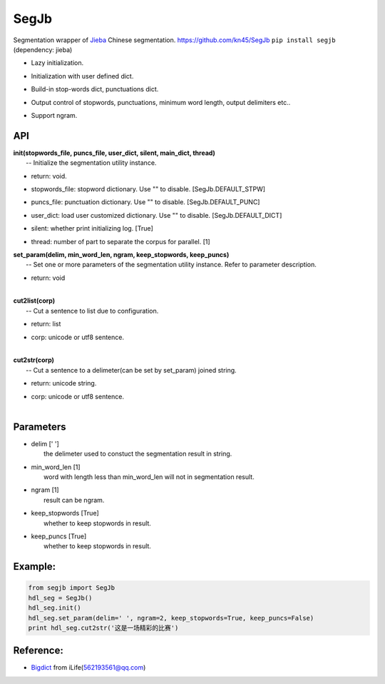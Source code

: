 SegJb
=====

Segmentation wrapper of `Jieba <https://github.com/fxsjy/jieba>`__
Chinese segmentation. https://github.com/kn45/SegJb
``pip install segjb`` (dependency: jieba)

-  | Lazy initialization.

-  | Initialization with user defined dict.

-  | Build-in stop-words dict, punctuations dict.

-  | Output control of stopwords, punctuations, minimum word length,
     output delimiters etc..

-  | Support ngram.

API
---

| **init(stopwords\_file, puncs\_file, user\_dict, silent, main\_dict,
  thread)**
|  -- Initialize the segmentation utility instance.

-  | return: void.

-  | stopwords\_file: stopword dictionary. Use "" to disable.
     [SegJb.DEFAULT\_STPW]

-  | puncs\_file: punctuation dictionary. Use "" to disable.
     [SegJb.DEFAULT\_PUNC]

-  | user\_dict: load user customized dictionary. Use "" to disable.
     [SegJb.DEFAULT\_DICT]

-  | silent: whether print initializing log. [True]

-  thread: number of part to separate the corpus for parallel. [1]

| **set\_param(delim, min\_word\_len, ngram, keep\_stopwords,
  keep\_puncs)**
|  -- Set one or more parameters of the segmentation utility instance.
  Refer to parameter description.

-  | return: void
   | 

| **cut2list(corp)**
|  -- Cut a sentence to list due to configuration.

-  | return: list

-  | corp: unicode or utf8 sentence.
   | 

| **cut2str(corp)**
|  -- Cut a sentence to a delimeter(can be set by set\_param) joined
  string.

-  | return: unicode string.

-  | corp: unicode or utf8 sentence.
   | 

Parameters
----------

-  | delim [' ']
   |  the delimeter used to constuct the segmentation result in string.

-  | min\_word\_len [1]
   |  word with length less than min\_word\_len will not in segmentation
     result.

-  | ngram [1]
   |  result can be ngram.

-  | keep\_stopwords [True]
   |  whether to keep stopwords in result.

-  | keep\_puncs [True]
   |  whether to keep stopwords in result.

Example:
--------

.. code:: python

    from segjb import SegJb
    hdl_seg = SegJb()
    hdl_seg.init()
    hdl_seg.set_param(delim=' ', ngram=2, keep_stopwords=True, keep_puncs=False)
    print hdl_seg.cut2str('这是一场精彩的比赛')

Reference:
----------

-  `Bigdict <https://github.com/qinwf/BigDict>`__ from
   iLife(\ 562193561@qq.com)
